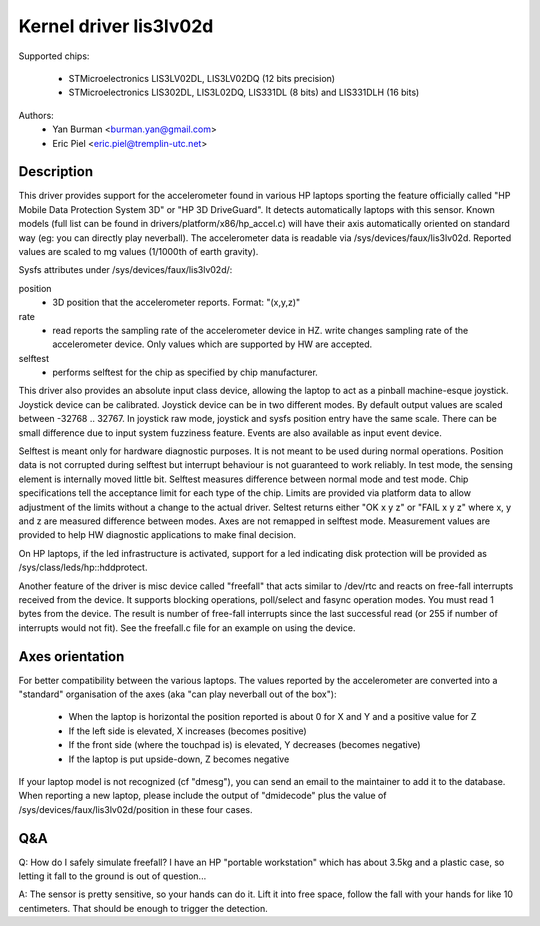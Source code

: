 =======================
Kernel driver lis3lv02d
=======================

Supported chips:

  * STMicroelectronics LIS3LV02DL, LIS3LV02DQ (12 bits precision)
  * STMicroelectronics LIS302DL, LIS3L02DQ, LIS331DL (8 bits) and
    LIS331DLH (16 bits)

Authors:
        - Yan Burman <burman.yan@gmail.com>
	- Eric Piel <eric.piel@tremplin-utc.net>


Description
-----------

This driver provides support for the accelerometer found in various HP laptops
sporting the feature officially called "HP Mobile Data Protection System 3D" or
"HP 3D DriveGuard". It detects automatically laptops with this sensor. Known
models (full list can be found in drivers/platform/x86/hp_accel.c) will have
their axis automatically oriented on standard way (eg: you can directly play
neverball). The accelerometer data is readable via
/sys/devices/faux/lis3lv02d. Reported values are scaled
to mg values (1/1000th of earth gravity).

Sysfs attributes under /sys/devices/faux/lis3lv02d/:

position
      - 3D position that the accelerometer reports. Format: "(x,y,z)"
rate
      - read reports the sampling rate of the accelerometer device in HZ.
	write changes sampling rate of the accelerometer device.
	Only values which are supported by HW are accepted.
selftest
      - performs selftest for the chip as specified by chip manufacturer.

This driver also provides an absolute input class device, allowing
the laptop to act as a pinball machine-esque joystick. Joystick device can be
calibrated. Joystick device can be in two different modes.
By default output values are scaled between -32768 .. 32767. In joystick raw
mode, joystick and sysfs position entry have the same scale. There can be
small difference due to input system fuzziness feature.
Events are also available as input event device.

Selftest is meant only for hardware diagnostic purposes. It is not meant to be
used during normal operations. Position data is not corrupted during selftest
but interrupt behaviour is not guaranteed to work reliably. In test mode, the
sensing element is internally moved little bit. Selftest measures difference
between normal mode and test mode. Chip specifications tell the acceptance
limit for each type of the chip. Limits are provided via platform data
to allow adjustment of the limits without a change to the actual driver.
Seltest returns either "OK x y z" or "FAIL x y z" where x, y and z are
measured difference between modes. Axes are not remapped in selftest mode.
Measurement values are provided to help HW diagnostic applications to make
final decision.

On HP laptops, if the led infrastructure is activated, support for a led
indicating disk protection will be provided as /sys/class/leds/hp::hddprotect.

Another feature of the driver is misc device called "freefall" that
acts similar to /dev/rtc and reacts on free-fall interrupts received
from the device. It supports blocking operations, poll/select and
fasync operation modes. You must read 1 bytes from the device.  The
result is number of free-fall interrupts since the last successful
read (or 255 if number of interrupts would not fit). See the freefall.c
file for an example on using the device.


Axes orientation
----------------

For better compatibility between the various laptops. The values reported by
the accelerometer are converted into a "standard" organisation of the axes
(aka "can play neverball out of the box"):

 * When the laptop is horizontal the position reported is about 0 for X and Y
   and a positive value for Z
 * If the left side is elevated, X increases (becomes positive)
 * If the front side (where the touchpad is) is elevated, Y decreases
   (becomes negative)
 * If the laptop is put upside-down, Z becomes negative

If your laptop model is not recognized (cf "dmesg"), you can send an
email to the maintainer to add it to the database.  When reporting a new
laptop, please include the output of "dmidecode" plus the value of
/sys/devices/faux/lis3lv02d/position in these four cases.

Q&A
---

Q: How do I safely simulate freefall? I have an HP "portable
workstation" which has about 3.5kg and a plastic case, so letting it
fall to the ground is out of question...

A: The sensor is pretty sensitive, so your hands can do it. Lift it
into free space, follow the fall with your hands for like 10
centimeters. That should be enough to trigger the detection.
